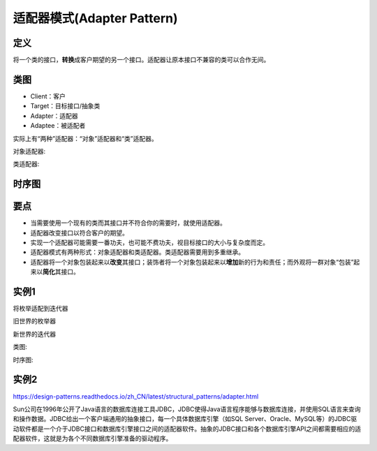 =======================================
适配器模式(Adapter Pattern)
=======================================

----------
定义
----------
将一个类的接口，\ **转换**\ 成客户期望的另一个接口。适配器让原本接口不兼容的类可以合作无间。

----------
类图
----------
- Client：客户
- Target：目标接口/抽象类
- Adapter：适配器
- Adaptee：被适配者

实际上有“两种”适配器：“对象”适配器和“类”适配器。

对象适配器:

.. image:: ../../_static/10_adapter_pattern.jpg

类适配器:

.. image:: ../../_static/10_adapter_pattern_classModel.jpg

----------
时序图
----------
.. image:: ../../_static/10_seq_adapter_pattern.jpg

----------
要点
----------
- 当需要使用一个现有的类而其接口并不符合你的需要时，就使用适配器。
- 适配器改变接口以符合客户的期望。
- 实现一个适配器可能需要一番功夫，也可能不费功夫，视目标接口的大小与复杂度而定。
- 适配器模式有两种形式：对象适配器和类适配器。类适配器需要用到多重继承。
- 适配器将一个对象包装起来以\ **改变**\ 其接口；装饰者将一个对象包装起来以\ **增加**\ 新的行为和责任；而外观将一群对象“包装”起来以\ **简化**\ 其接口。

----------
实例1
----------
将枚举适配到迭代器

旧世界的枚举器

.. image:: ../../_static/10_enumeration.jpg

新世界的迭代器

.. image:: ../../_static/10_iterator.jpg

类图:

.. image:: ../../_static/10_enumeration_iterator.jpg

时序图:

.. image:: ../../_static/10_seq_enumeration_iterator.jpg

----------
实例2
----------
https://design-patterns.readthedocs.io/zh_CN/latest/structural_patterns/adapter.html

Sun公司在1996年公开了Java语言的数据库连接工具JDBC，JDBC使得Java语言程序能够与数据库连接，并使用SQL语言来查询和操作数据。JDBC给出一个客户端通用的抽象接口，每一个具体数据库引擎（如SQL Server、Oracle、MySQL等）的JDBC驱动软件都是一个介于JDBC接口和数据库引擎接口之间的适配器软件。抽象的JDBC接口和各个数据库引擎API之间都需要相应的适配器软件，这就是为各个不同数据库引擎准备的驱动程序。
